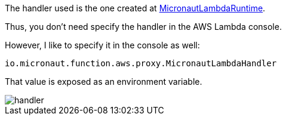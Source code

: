The handler used is the one created at https://micronaut-projects.github.io/micronaut-aws/latest/api/io/micronaut/function/aws/runtime/MicronautLambdaRuntime.html[MicronautLambdaRuntime].

Thus, you don't need specify the handler in the AWS Lambda console.

However, I like to specify it in the console as well:

`io.micronaut.function.aws.proxy.MicronautLambdaHandler`

That value is exposed as an environment variable.

image::handler.png[]